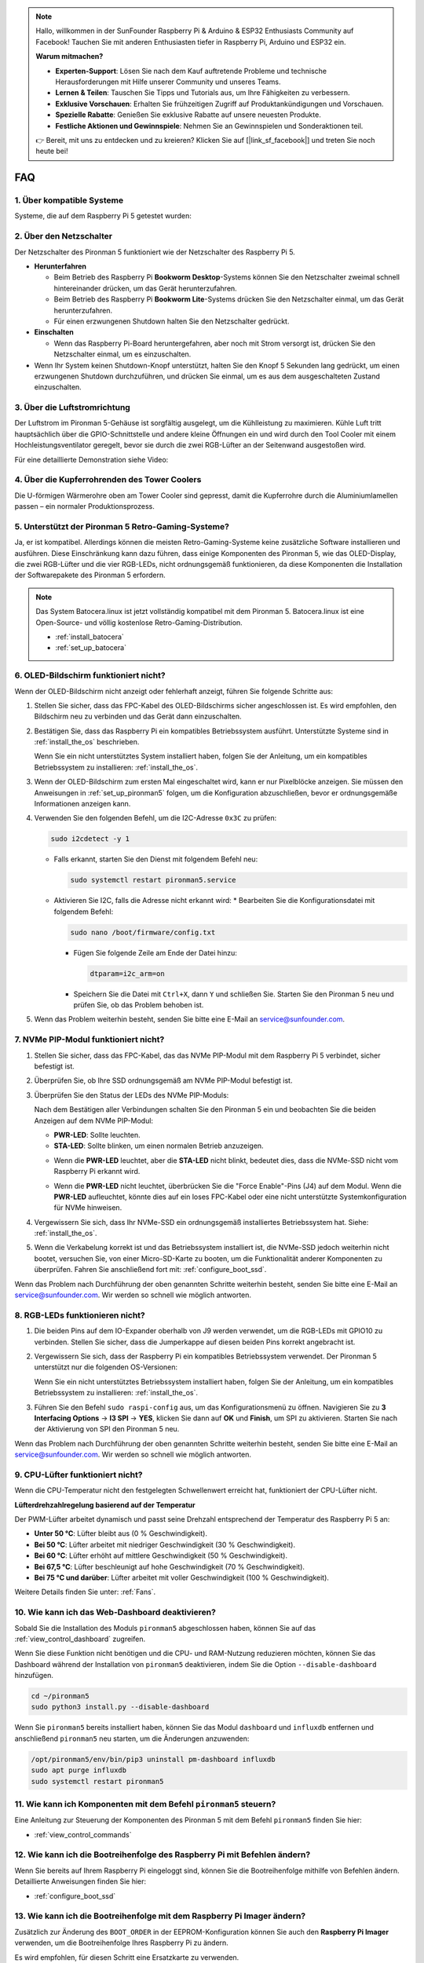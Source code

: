 .. note::

    Hallo, willkommen in der SunFounder Raspberry Pi & Arduino & ESP32 Enthusiasts Community auf Facebook! Tauchen Sie mit anderen Enthusiasten tiefer in Raspberry Pi, Arduino und ESP32 ein.

    **Warum mitmachen?**

    - **Experten-Support**: Lösen Sie nach dem Kauf auftretende Probleme und technische Herausforderungen mit Hilfe unserer Community und unseres Teams.
    - **Lernen & Teilen**: Tauschen Sie Tipps und Tutorials aus, um Ihre Fähigkeiten zu verbessern.
    - **Exklusive Vorschauen**: Erhalten Sie frühzeitigen Zugriff auf Produktankündigungen und Vorschauen.
    - **Spezielle Rabatte**: Genießen Sie exklusive Rabatte auf unsere neuesten Produkte.
    - **Festliche Aktionen und Gewinnspiele**: Nehmen Sie an Gewinnspielen und Sonderaktionen teil.

    👉 Bereit, mit uns zu entdecken und zu kreieren? Klicken Sie auf [|link_sf_facebook|] und treten Sie noch heute bei!

FAQ
============

1. Über kompatible Systeme
-----------------------------

Systeme, die auf dem Raspberry Pi 5 getestet wurden:

.. image:: img/compitable_os.png
   :width: 600
   :align: center

2. Über den Netzschalter
---------------------------

Der Netzschalter des Pironman 5 funktioniert wie der Netzschalter des Raspberry Pi 5.

.. image:: img/power_button.jpg
    :width: 400
    :align: center

* **Herunterfahren**

  * Beim Betrieb des Raspberry Pi **Bookworm Desktop**-Systems können Sie den Netzschalter zweimal schnell hintereinander drücken, um das Gerät herunterzufahren.
  * Beim Betrieb des Raspberry Pi **Bookworm Lite**-Systems drücken Sie den Netzschalter einmal, um das Gerät herunterzufahren.
  * Für einen erzwungenen Shutdown halten Sie den Netzschalter gedrückt.

* **Einschalten**

  * Wenn das Raspberry Pi-Board heruntergefahren, aber noch mit Strom versorgt ist, drücken Sie den Netzschalter einmal, um es einzuschalten.

* Wenn Ihr System keinen Shutdown-Knopf unterstützt, halten Sie den Knopf 5 Sekunden lang gedrückt, um einen erzwungenen Shutdown durchzuführen, und drücken Sie einmal, um es aus dem ausgeschalteten Zustand einzuschalten.

3. Über die Luftstromrichtung
--------------------------------

Der Luftstrom im Pironman 5-Gehäuse ist sorgfältig ausgelegt, um die Kühlleistung zu maximieren. Kühle Luft tritt hauptsächlich über die GPIO-Schnittstelle und andere kleine Öffnungen ein und wird durch den Tool Cooler mit einem Hochleistungsventilator geregelt, bevor sie durch die zwei RGB-Lüfter an der Seitenwand ausgestoßen wird.

Für eine detaillierte Demonstration siehe Video:

.. raw:: html

    <div style="text-align: center;">
        <video center loop autoplay muted style="max-width:90%">
            <source src="_static/video/airflow_direction.mp4"  type="video/mp4">
            Ihr Browser unterstützt das Video-Tag nicht.
        </video>
    </div>

4. Über die Kupferrohrenden des Tower Coolers
---------------------------------------------

Die U-förmigen Wärmerohre oben am Tower Cooler sind gepresst, damit die Kupferrohre durch die Aluminiumlamellen passen – ein normaler Produktionsprozess.

   .. image:: img/tower_cooler1.png

5. Unterstützt der Pironman 5 Retro-Gaming-Systeme?
---------------------------------------------------

Ja, er ist kompatibel. Allerdings können die meisten Retro-Gaming-Systeme keine zusätzliche Software installieren und ausführen. Diese Einschränkung kann dazu führen, dass einige Komponenten des Pironman 5, wie das OLED-Display, die zwei RGB-Lüfter und die vier RGB-LEDs, nicht ordnungsgemäß funktionieren, da diese Komponenten die Installation der Softwarepakete des Pironman 5 erfordern.

.. note::

   Das System Batocera.linux ist jetzt vollständig kompatibel mit dem Pironman 5. Batocera.linux ist eine Open-Source- und völlig kostenlose Retro-Gaming-Distribution.

   * :ref:`install_batocera`
   * :ref:`set_up_batocera`

6. OLED-Bildschirm funktioniert nicht?
----------------------------------------

Wenn der OLED-Bildschirm nicht anzeigt oder fehlerhaft anzeigt, führen Sie folgende Schritte aus:

#. Stellen Sie sicher, dass das FPC-Kabel des OLED-Bildschirms sicher angeschlossen ist. Es wird empfohlen, den Bildschirm neu zu verbinden und das Gerät dann einzuschalten.

   .. raw:: html

       <div style="text-align: center;">
           <video center loop autoplay muted style="max-width:90%">
               <source src="_static/video/connect_oled_screen.mp4" type="video/mp4">
               Ihr Browser unterstützt das Video-Tag nicht.
           </video>
       </div>

#. Bestätigen Sie, dass das Raspberry Pi ein kompatibles Betriebssystem ausführt. Unterstützte Systeme sind in :ref:`install_the_os` beschrieben.

   .. image:: img/compitable_os.png  
      :width: 600  
      :align: center  

   Wenn Sie ein nicht unterstütztes System installiert haben, folgen Sie der Anleitung, um ein kompatibles Betriebssystem zu installieren: :ref:`install_the_os`.

#. Wenn der OLED-Bildschirm zum ersten Mal eingeschaltet wird, kann er nur Pixelblöcke anzeigen. Sie müssen den Anweisungen in :ref:`set_up_pironman5` folgen, um die Konfiguration abzuschließen, bevor er ordnungsgemäße Informationen anzeigen kann.

#. Verwenden Sie den folgenden Befehl, um die I2C-Adresse ``0x3C`` zu prüfen:

   .. code-block:: shell

      sudo i2cdetect -y 1

   * Falls erkannt, starten Sie den Dienst mit folgendem Befehl neu:

     .. code-block:: shell

        sudo systemctl restart pironman5.service

   * Aktivieren Sie I2C, falls die Adresse nicht erkannt wird:
     * Bearbeiten Sie die Konfigurationsdatei mit folgendem Befehl:

     .. code-block:: shell

         sudo nano /boot/firmware/config.txt
         
     * Fügen Sie folgende Zeile am Ende der Datei hinzu:

       .. code-block:: shell


         dtparam=i2c_arm=on

     * Speichern Sie die Datei mit ``Ctrl+X``, dann ``Y`` und schließen Sie. Starten Sie den Pironman 5 neu und prüfen Sie, ob das Problem behoben ist.

#. Wenn das Problem weiterhin besteht, senden Sie bitte eine E-Mail an service@sunfounder.com.

7. NVMe PIP-Modul funktioniert nicht?
----------------------------------------

1. Stellen Sie sicher, dass das FPC-Kabel, das das NVMe PIP-Modul mit dem Raspberry Pi 5 verbindet, sicher befestigt ist.

   .. raw:: html

       <div style="text-align: center;">
           <video center loop autoplay muted style="max-width:90%">
               <source src="_static/video/connect_nvme_pip1.mp4" type="video/mp4">
               Ihr Browser unterstützt das Video-Tag nicht.
           </video>
       </div>

   .. raw:: html

       <div style="text-align: center;">
           <video center loop autoplay muted style="max-width:90%">
               <source src="_static/video/connect_nvme_pip2.mp4" type="video/mp4">
               Ihr Browser unterstützt das Video-Tag nicht.
           </video>
       </div>

2. Überprüfen Sie, ob Ihre SSD ordnungsgemäß am NVMe PIP-Modul befestigt ist.

   .. raw:: html

       <div style="text-align: center;">
           <video center loop autoplay muted style="max-width:90%">
               <source src="_static/video/connect_ssd.mp4" type="video/mp4">
               Ihr Browser unterstützt das Video-Tag nicht.
           </video>
       </div>

3. Überprüfen Sie den Status der LEDs des NVMe PIP-Moduls:

   Nach dem Bestätigen aller Verbindungen schalten Sie den Pironman 5 ein und beobachten Sie die beiden Anzeigen auf dem NVMe PIP-Modul:

   * **PWR-LED**: Sollte leuchten.  
   * **STA-LED**: Sollte blinken, um einen normalen Betrieb anzuzeigen.  

   .. image:: img/nvme_pip_leds.png  

   * Wenn die **PWR-LED** leuchtet, aber die **STA-LED** nicht blinkt, bedeutet dies, dass die NVMe-SSD nicht vom Raspberry Pi erkannt wird.  
   * Wenn die **PWR-LED** nicht leuchtet, überbrücken Sie die "Force Enable"-Pins (J4) auf dem Modul. Wenn die **PWR-LED** aufleuchtet, könnte dies auf ein loses FPC-Kabel oder eine nicht unterstützte Systemkonfiguration für NVMe hinweisen.

     .. image:: img/nvme_pip_j4.png  

4. Vergewissern Sie sich, dass Ihr NVMe-SSD ein ordnungsgemäß installiertes Betriebssystem hat. Siehe: :ref:`install_the_os`.

5. Wenn die Verkabelung korrekt ist und das Betriebssystem installiert ist, die NVMe-SSD jedoch weiterhin nicht bootet, versuchen Sie, von einer Micro-SD-Karte zu booten, um die Funktionalität anderer Komponenten zu überprüfen. Fahren Sie anschließend fort mit: :ref:`configure_boot_ssd`.

Wenn das Problem nach Durchführung der oben genannten Schritte weiterhin besteht, senden Sie bitte eine E-Mail an service@sunfounder.com. Wir werden so schnell wie möglich antworten.

8. RGB-LEDs funktionieren nicht?
-----------------------------------

#. Die beiden Pins auf dem IO-Expander oberhalb von J9 werden verwendet, um die RGB-LEDs mit GPIO10 zu verbinden. Stellen Sie sicher, dass die Jumperkappe auf diesen beiden Pins korrekt angebracht ist.

   .. image:: advanced/img/io_board_rgb_pin.png
      :width: 300
      :align: center

#. Vergewissern Sie sich, dass der Raspberry Pi ein kompatibles Betriebssystem verwendet. Der Pironman 5 unterstützt nur die folgenden OS-Versionen:

   .. image:: img/compitable_os.png
      :width: 600
      :align: center

   Wenn Sie ein nicht unterstütztes Betriebssystem installiert haben, folgen Sie der Anleitung, um ein kompatibles Betriebssystem zu installieren: :ref:`install_the_os`.

#. Führen Sie den Befehl ``sudo raspi-config`` aus, um das Konfigurationsmenü zu öffnen. Navigieren Sie zu **3 Interfacing Options** -> **I3 SPI** -> **YES**, klicken Sie dann auf **OK** und **Finish**, um SPI zu aktivieren. Starten Sie nach der Aktivierung von SPI den Pironman 5 neu.

Wenn das Problem nach Durchführung der oben genannten Schritte weiterhin besteht, senden Sie bitte eine E-Mail an service@sunfounder.com. Wir werden so schnell wie möglich antworten.

9. CPU-Lüfter funktioniert nicht?
----------------------------------

Wenn die CPU-Temperatur nicht den festgelegten Schwellenwert erreicht hat, funktioniert der CPU-Lüfter nicht.

**Lüfterdrehzahlregelung basierend auf der Temperatur**  

Der PWM-Lüfter arbeitet dynamisch und passt seine Drehzahl entsprechend der Temperatur des Raspberry Pi 5 an:  

* **Unter 50 °C**: Lüfter bleibt aus (0 % Geschwindigkeit).  
* **Bei 50 °C**: Lüfter arbeitet mit niedriger Geschwindigkeit (30 % Geschwindigkeit).  
* **Bei 60 °C**: Lüfter erhöht auf mittlere Geschwindigkeit (50 % Geschwindigkeit).  
* **Bei 67,5 °C**: Lüfter beschleunigt auf hohe Geschwindigkeit (70 % Geschwindigkeit).  
* **Bei 75 °C und darüber**: Lüfter arbeitet mit voller Geschwindigkeit (100 % Geschwindigkeit).  

Weitere Details finden Sie unter: :ref:`Fans`.

10. Wie kann ich das Web-Dashboard deaktivieren?
----------------------------------------------------

Sobald Sie die Installation des Moduls ``pironman5`` abgeschlossen haben, können Sie auf das :ref:`view_control_dashboard` zugreifen.

Wenn Sie diese Funktion nicht benötigen und die CPU- und RAM-Nutzung reduzieren möchten, können Sie das Dashboard während der Installation von ``pironman5`` deaktivieren, indem Sie die Option ``--disable-dashboard`` hinzufügen.

.. code-block:: shell

   cd ~/pironman5
   sudo python3 install.py --disable-dashboard

Wenn Sie ``pironman5`` bereits installiert haben, können Sie das Modul ``dashboard`` und ``influxdb`` entfernen und anschließend ``pironman5`` neu starten, um die Änderungen anzuwenden:

.. code-block:: shell

   /opt/pironman5/env/bin/pip3 uninstall pm-dashboard influxdb
   sudo apt purge influxdb
   sudo systemctl restart pironman5

11. Wie kann ich Komponenten mit dem Befehl ``pironman5`` steuern?
---------------------------------------------------------------------

Eine Anleitung zur Steuerung der Komponenten des Pironman 5 mit dem Befehl ``pironman5`` finden Sie hier:

* :ref:`view_control_commands`

12. Wie kann ich die Bootreihenfolge des Raspberry Pi mit Befehlen ändern?
-----------------------------------------------------------------------------

Wenn Sie bereits auf Ihrem Raspberry Pi eingeloggt sind, können Sie die Bootreihenfolge mithilfe von Befehlen ändern. Detaillierte Anweisungen finden Sie hier:

* :ref:`configure_boot_ssd`

13. Wie kann ich die Bootreihenfolge mit dem Raspberry Pi Imager ändern?
----------------------------------------------------------------------------

Zusätzlich zur Änderung des ``BOOT_ORDER`` in der EEPROM-Konfiguration können Sie auch den **Raspberry Pi Imager** verwenden, um die Bootreihenfolge Ihres Raspberry Pi zu ändern.

Es wird empfohlen, für diesen Schritt eine Ersatzkarte zu verwenden.

* :ref:`update_bootloader`

14. Wie kopiere ich das System von der SD-Karte auf eine NVMe-SSD?
-------------------------------------------------------------------

Wenn Sie eine NVMe-SSD haben, aber keinen Adapter, um Ihre NVMe mit Ihrem Computer zu verbinden, können Sie das System zuerst auf Ihrer Micro-SD-Karte installieren. Sobald der Pironman 5 erfolgreich hochgefahren ist, können Sie das System von Ihrer Micro-SD-Karte auf Ihre NVMe-SSD kopieren. Detaillierte Anweisungen finden Sie hier:

* :ref:`copy_sd_to_nvme_rpi`

15. Wie entferne ich die Schutzfolie von den Acrylplatten?
-------------------------------------------------------------

Im Lieferumfang sind zwei Acrylplatten enthalten, die auf beiden Seiten mit einer gelben/transparente Schutzfolie überzogen sind, um Kratzer zu vermeiden. Die Schutzfolie lässt sich möglicherweise schwer entfernen. Verwenden Sie einen Schraubendreher, um vorsichtig an den Ecken zu kratzen, und ziehen Sie dann die gesamte Folie vorsichtig ab.

.. image:: img/peel_off_film.jpg
    :width: 500
    :align: center

.. _openssh_powershell:

16. Wie installiert man OpenSSH über PowerShell?
----------------------------------------------------

Wenn Sie den Befehl ``ssh <username>@<hostname>.local`` (oder ``ssh <username>@<IP-Adresse>``) verwenden, um eine Verbindung zu Ihrem Raspberry Pi herzustellen, aber die folgende Fehlermeldung angezeigt wird:

    .. code-block::

        ssh: Der Begriff 'ssh' ist nicht als Name eines Cmdlets, einer Funktion, einer Skriptdatei oder eines ausführbaren Programms erkannt. Überprüfen Sie die Schreibweise des Namens, oder wenn ein Pfad angegeben wurde, stellen Sie sicher, dass der Pfad korrekt ist, und versuchen Sie es erneut.

Bedeutet dies, dass Ihr Computersystem veraltet ist und `OpenSSH <https://learn.microsoft.com/en-us/windows-server/administration/openssh/openssh_install_firstuse?tabs=gui>`_ nicht vorinstalliert ist. Folgen Sie der untenstehenden Anleitung, um es manuell zu installieren.

#. Geben Sie ``powershell`` in die Suchleiste Ihres Windows-Desktops ein, klicken Sie mit der rechten Maustaste auf ``Windows PowerShell`` und wählen Sie im angezeigten Menü ``Als Administrator ausführen`` aus.

   .. image:: img/powershell_ssh.png
      :width: 90%

#. Verwenden Sie den folgenden Befehl, um ``OpenSSH.Client`` zu installieren.

   .. code-block::

        Add-WindowsCapability -Online -Name OpenSSH.Client~~~~0.0.1.0

#. Nach der Installation wird die folgende Ausgabe angezeigt.

   .. code-block::

        Path          :
        Online        : True
        RestartNeeded : False

#. Überprüfen Sie die Installation mit folgendem Befehl.

   .. code-block::

        Get-WindowsCapability -Online | Where-Object Name -like 'OpenSSH*'

#. Es wird angezeigt, dass ``OpenSSH.Client`` erfolgreich installiert wurde.

   .. code-block::

        Name  : OpenSSH.Client~~~~0.0.1.0
        State : Installed

        Name  : OpenSSH.Server~~~~0.0.1.0
        State : NotPresent

    .. warning::
        Wenn die obige Meldung nicht erscheint, bedeutet dies, dass Ihr Windows-System immer noch zu alt ist. Es wird empfohlen, ein Drittanbieter-SSH-Tool wie |link_putty| zu installieren.

#. Starten Sie PowerShell neu und führen Sie es erneut als Administrator aus. An diesem Punkt können Sie sich mit dem Befehl ``ssh`` bei Ihrem Raspberry Pi anmelden. Sie werden aufgefordert, das zuvor festgelegte Passwort einzugeben.

   .. image:: img/powershell_login.png

17. Wie schaltet man das OLED-Display EIN/AUS?
--------------------------------------------------

Sie können das OLED-Display über das Dashboard oder die Kommandozeile ein- oder ausschalten.

1. OLED-Display über das Dashboard ein-/ausschalten.

   .. note::

    Bevor Sie das Dashboard verwenden, müssen Sie es in Home Assistant einrichten. Weitere Informationen finden Sie unter: :ref:`view_control_dashboard`.

- Nach der Einrichtung können Sie die folgenden Schritte ausführen, um das OLED-Display ein-/auszuschalten oder zu konfigurieren.

   .. image:: img/set_up_on_dashboard.jpg
      :width: 90%

2. OLED-Display über die Kommandozeile ein-/ausschalten.

- Verwenden Sie den folgenden Befehl, um das OLED-Display ein- oder auszuschalten.

.. code-block::

    sudo pironman5 -oe on/off

.. note::

    Möglicherweise müssen Sie den Dienst pironman5 neu starten, damit die Änderungen wirksam werden. Verwenden Sie den folgenden Befehl, um den Dienst neu zu starten:

      .. code-block::

        sudo systemctl restart pironman5.service
